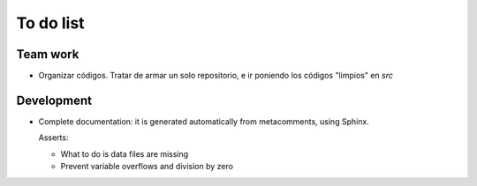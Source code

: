 ***********
To do list
***********

Team work  
=========

- Organizar códigos.   Tratar de armar un solo repositorio, e ir
  poniendo los códigos "limpios" en *src*


Development
===========

- Complete documentation: it is generated automatically from
  metacomments, using Sphinx.


  Asserts:

  * What to do is data files are missing
  * Prevent variable overflows and division by zero
